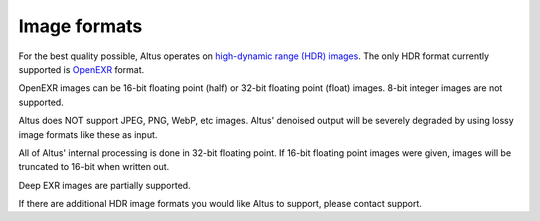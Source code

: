 Image formats
-------------

For the best quality possible, Altus operates on `high-dynamic range (HDR) images`__.
The only HDR format currently supported is `OpenEXR`__ format.

__ https://en.wikipedia.org/wiki/High-dynamic-range_imaging
__ http://openexr.com/

OpenEXR images can be 16-bit floating point (half) or 32-bit floating point (float) images.
8-bit integer images are not supported.

Altus does NOT support JPEG, PNG, WebP, etc images.
Altus' denoised output will be severely degraded by using lossy image formats like these as input.

All of Altus' internal processing is done in 32-bit floating point.
If 16-bit floating point images were given, images will be truncated to 16-bit when written out.

Deep EXR images are partially supported.

If there are additional HDR image formats you would like Altus to support, please contact support.
